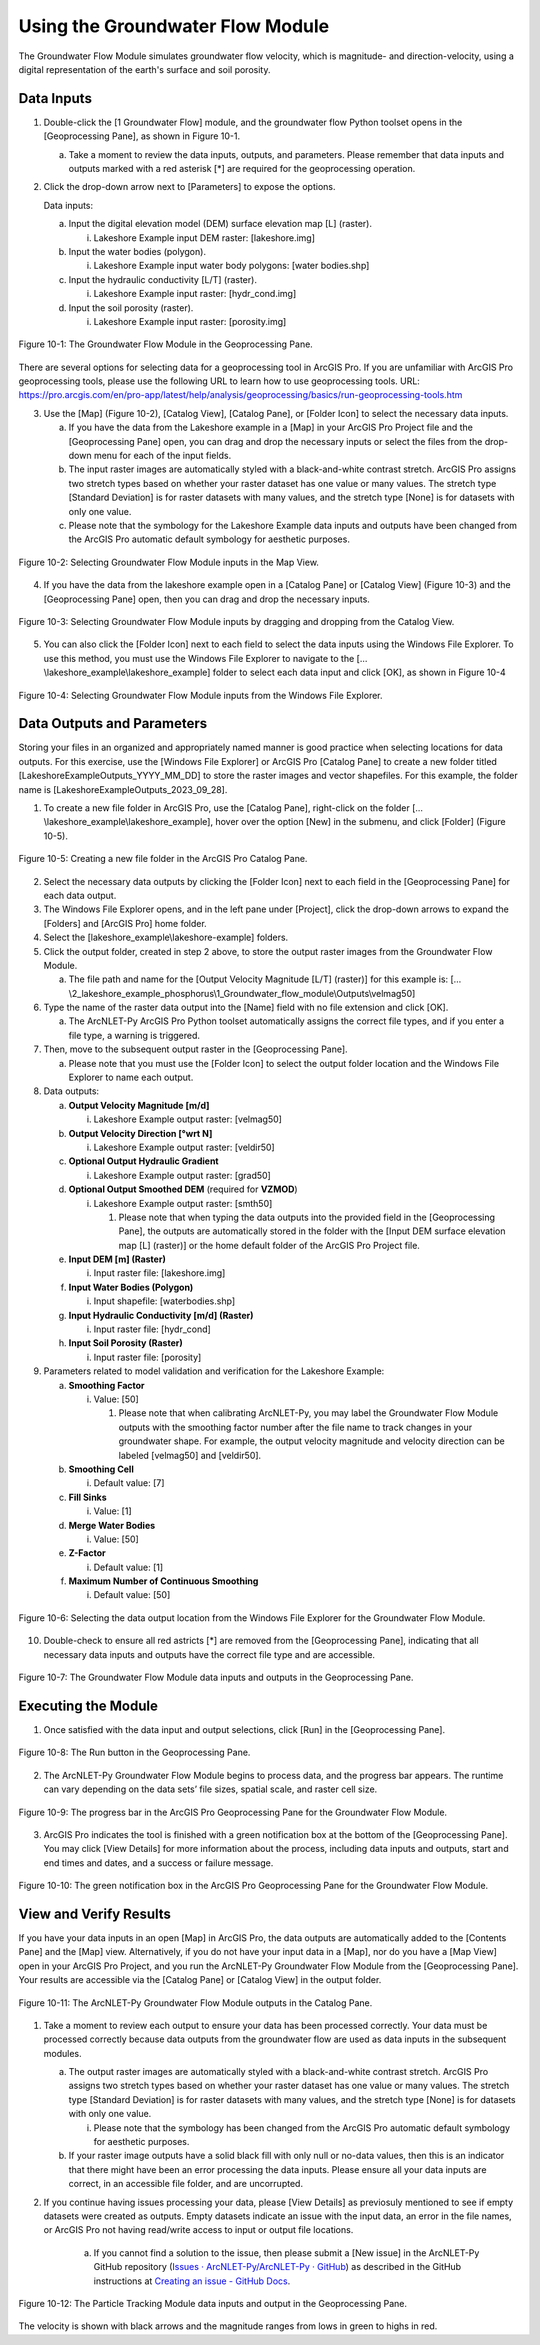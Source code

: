 .. _usinggroundwaterflow:
.. role:: raw-html(raw)
   :format: html

Using the Groundwater Flow Module
=================================

The Groundwater Flow Module simulates groundwater flow velocity, which
is magnitude- and direction-velocity, using a digital representation of
the earth's surface and soil porosity.

Data Inputs
-----------

1. Double-click the [1 Groundwater Flow] module, and the groundwater
   flow Python toolset opens in the [Geoprocessing Pane], as shown in
   Figure 10-1.

   a. Take a moment to review the data inputs, outputs, and parameters.
      Please remember that data inputs and outputs marked with a red
      asterisk [\*] are required for the geoprocessing operation.

2. Click the drop-down arrow next to [Parameters] to expose the options.

   Data inputs:

   a. Input the digital elevation model (DEM) surface elevation map [L] (raster).

      i. Lakeshore Example input DEM raster: [lakeshore.img]

   b. Input the water bodies (polygon).

      i. Lakeshore Example input water body polygons: [water bodies.shp]

   c. Input the hydraulic conductivity [L/T] (raster).

      i. Lakeshore Example input raster: [hydr_cond.img]

   d. Input the soil porosity (raster).

      i. Lakeshore Example input raster: [porosity.img]

.. figure:: ./media/usinggroundwaterflowMedia/media/image1.png
   :align: center
   :alt: A screenshot of a computer Description automatically generated

   Figure 10-1: The Groundwater Flow Module in the Geoprocessing Pane.

There are several options for selecting data for a geoprocessing tool in
ArcGIS Pro. If you are unfamiliar with ArcGIS Pro geoprocessing tools,
please use the following URL to learn how to use geoprocessing tools.
URL:
https://pro.arcgis.com/en/pro-app/latest/help/analysis/geoprocessing/basics/run-geoprocessing-tools.htm

3. Use the [Map] (Figure 10-2), [Catalog View], [Catalog Pane], or [Folder Icon] to select the necessary data inputs.

   a. If you have the data from the Lakeshore example in a [Map] in your
      ArcGIS Pro Project file and the [Geoprocessing Pane] open, you can drag
      and drop the necessary inputs or select the files from the drop-down
      menu for each of the input fields.

   b. The input raster images are automatically styled with a black-and-white
      contrast stretch. ArcGIS Pro assigns two stretch types based on whether
      your raster dataset has one value or many values. The stretch type
      [Standard Deviation] is for raster datasets with many values, and the
      stretch type [None] is for datasets with only one value.

   c. Please note that the symbology for the Lakeshore Example data inputs
      and outputs have been changed from the ArcGIS Pro automatic default
      symbology for aesthetic purposes.

.. figure:: ./media/usinggroundwaterflowMedia/media/image2.png
   :align: center
   :alt: A map of a city Description automatically generated with medium confidence

   Figure 10-2: Selecting Groundwater Flow Module inputs in the Map View.

4. If you have the data from the lakeshore example open in a [Catalog Pane] or [Catalog View] (Figure 10-3) and the [Geoprocessing Pane] open, then you can drag and drop the necessary inputs.

.. figure:: ./media/usinggroundwaterflowMedia/media/image3.png
   :align: center
   :alt: A screenshot of a computer Description automatically generated

   Figure 10-3: Selecting Groundwater Flow Module inputs by dragging and dropping from the Catalog View.

5. You can also click the [Folder Icon] next to each field to select the
   data inputs using the Windows File Explorer. To use this method, you
   must use the Windows File Explorer to navigate to the
   […\\lakeshore_example\\lakeshore_example] folder to select each data
   input and click [OK], as shown in Figure 10-4

.. figure:: ./media/usinggroundwaterflowMedia/media/image4.png
   :align: center
   :alt: A screenshot of a computer Description automatically generated

   Figure 10-4: Selecting Groundwater Flow Module inputs from the Windows File Explorer.

Data Outputs and Parameters
---------------------------

Storing your files in an organized and appropriately named manner is
good practice when selecting locations for data outputs. For this
exercise, use the [Windows File Explorer] or ArcGIS Pro [Catalog Pane]
to create a new folder titled [LakeshoreExampleOutputs_YYYY_MM_DD] to
store the raster images and vector shapefiles. For this example, the
folder name is [LakeshoreExampleOutputs_2023_09_28].

1. To create a new file folder in ArcGIS Pro, use the [Catalog Pane],
   right-click on the folder […\\lakeshore_example\\lakeshore_example],
   hover over the option [New] in the submenu, and click [Folder]
   (Figure 10-5).

.. figure:: ./media/usinggroundwaterflowMedia/media/image5.png
   :align: center
   :alt: A screenshot of a computer Description automatically generated

   Figure 10-5: Creating a new file folder in the ArcGIS Pro Catalog Pane.

2. Select the necessary data outputs by clicking the [Folder Icon] next
   to each field in the [Geoprocessing Pane] for each data output.

3. The Windows File Explorer opens, and in the left pane under
   [Project], click the drop-down arrows to expand the [Folders] and
   [ArcGIS Pro] home folder.

4. Select the [lakeshore_example\\lakeshore-example] folders.

5. Click the output folder, created in step 2 above, to store the output
   raster images from the Groundwater Flow Module.

   a. The file path and name for the [Output Velocity Magnitude [L/T] (raster)] for this example is: 
      […\\2_lakeshore_example_phosphorus\\1_Groundwater_flow_module\\Outputs\\velmag50]

6. Type the name of the raster data output into the [Name] field with no
   file extension and click [OK].

   a. The ArcNLET-Py ArcGIS Pro Python toolset automatically assigns the
      correct file types, and if you enter a file type, a warning is
      triggered.

7. Then, move to the subsequent output raster in the [Geoprocessing Pane].

   a. Please note that you must use the [Folder Icon] to select the
      output folder location and the Windows File Explorer to name each
      output.

8. Data outputs:

   a. **Output Velocity Magnitude [m/d]**

      i. Lakeshore Example output raster: [velmag50]

   b. **Output Velocity Direction [°wrt N]**

      i. Lakeshore Example output raster: [veldir50]

   c. **Optional Output Hydraulic Gradient**

      i. Lakeshore Example output raster: [grad50]

   d. **Optional Output Smoothed DEM** (required for **VZMOD**)

      i. Lakeshore Example output raster: [smth50]

         1. Please note that when typing the data outputs into the provided field in the [Geoprocessing Pane], the outputs are automatically stored in the folder with the [Input DEM surface elevation map [L] (raster)] or the home default folder of the ArcGIS Pro Project file.

   e. **Input DEM [m] (Raster)**

      i. Input raster file: [lakeshore.img]

   f. **Input Water Bodies (Polygon)**

      i. Input shapefile: [waterbodies.shp]

   g. **Input Hydraulic Conductivity [m/d] (Raster)**

      i. Input raster file: [hydr_cond]

   h. **Input Soil Porosity (Raster)**

      i. Input raster file: [porosity]

9. Parameters related to model validation and verification for the Lakeshore Example:

   a. **Smoothing Factor**

      i. Value: [50]

         1. Please note that when calibrating ArcNLET-Py, you may label the Groundwater Flow Module outputs with the smoothing factor number after the file name to track changes in your groundwater shape. For example, the output velocity magnitude and velocity direction can be labeled [velmag50] and [veldir50].

   b. **Smoothing Cell**

      i. Default value: [7]

   c. **Fill Sinks**

      i. Value: [1]

   d. **Merge Water Bodies**

      i. Value: [50]

   e. **Z-Factor**

      i. Default value: [1]

   f. **Maximum Number of Continuous Smoothing**

      i. Default value: [50]

.. figure:: ./media/usinggroundwaterflowMedia/media/image6.png
   :align: center
   :alt: A screenshot of a computer Description automatically generated

   Figure 10-6: Selecting the data output location from the Windows File Explorer for the Groundwater Flow Module.

10. Double-check to ensure all red astricts [\*] are removed from the
    [Geoprocessing Pane], indicating that all necessary data inputs and
    outputs have the correct file type and are accessible.

.. figure:: ./media/usinggroundwaterflowMedia/media/image7.png
   :align: center
   :alt: A screenshot of a computer Description automatically generated

   Figure 10-7: The Groundwater Flow Module data inputs and outputs in the Geoprocessing Pane.

Executing the Module
--------------------

1. Once satisfied with the data input and output selections, click [Run]
   in the [Geoprocessing Pane].

.. figure:: ./media/usinggroundwaterflowMedia/media/image8.png
   :align: center
   :alt: A screenshot of a computer Description automatically generated

   Figure 10-8: The Run button in the Geoprocessing Pane.

2. The ArcNLET-Py Groundwater Flow Module begins to process data, and
   the progress bar appears. The runtime can vary depending on the data
   sets’ file sizes, spatial scale, and raster cell size.

.. figure:: ./media/usinggroundwaterflowMedia/media/image9.png
   :align: center
   :alt: A screen shot of a computer Description automatically generated

   Figure 10-9: The progress bar in the ArcGIS Pro Geoprocessing Pane for the Groundwater Flow Module.

3. ArcGIS Pro indicates the tool is finished with a green notification
   box at the bottom of the [Geoprocessing Pane]. You may click [View
   Details] for more information about the process, including data
   inputs and outputs, start and end times and dates, and a success or
   failure message.

.. figure:: ./media/usinggroundwaterflowMedia/media/image10.png
   :align: center
   :alt: A screenshot of a computer Description automatically generated

   Figure 10-10: The green notification box in the ArcGIS Pro Geoprocessing Pane for the Groundwater Flow Module.

View and Verify Results
-----------------------

If you have your data inputs in an open [Map] in ArcGIS Pro, the data
outputs are automatically added to the [Contents Pane] and the [Map]
view. Alternatively, if you do not have your input data in a [Map], nor
do you have a [Map View] open in your ArcGIS Pro Project, and you run
the ArcNLET-Py Groundwater Flow Module from the [Geoprocessing Pane].
Your results are accessible via the [Catalog Pane] or [Catalog View] in
the output folder.

.. figure:: ./media/usinggroundwaterflowMedia/media/image11.png
   :align: center
   :alt: A screenshot of a computer program Description automatically generated

   Figure 10-11: The ArcNLET-Py Groundwater Flow Module outputs in the Catalog Pane.

1. Take a moment to review each output to ensure your data has been
   processed correctly. Your data must be processed correctly because
   data outputs from the groundwater flow are used as data inputs in the
   subsequent modules.

   a. The output raster images are automatically styled with a
      black-and-white contrast stretch. ArcGIS Pro assigns two stretch
      types based on whether your raster dataset has one value or many
      values. The stretch type [Standard Deviation] is for raster
      datasets with many values, and the stretch type [None] is for
      datasets with only one value.

      i. Please note that the symbology has been changed from the ArcGIS
         Pro automatic default symbology for aesthetic purposes.

   b. If your raster image outputs have a solid black fill with only
      null or no-data values, then this is an indicator that there might
      have been an error processing the data inputs. Please ensure all
      your data inputs are correct, in an accessible file folder, and
      are uncorrupted.

2. If you continue having issues processing your data, please [View
   Details] as previosuly mentioned to see if empty datasets were
   created as outputs. Empty datasets indicate an issue with the input
   data, an error in the file names, or ArcGIS Pro not having
   read/write access to input or output file locations.

    a. If you cannot find a solution to the issue, then please submit a [New
       issue] in the ArcNLET-Py GitHub repository (`Issues ·
       ArcNLET-Py/ArcNLET-Py ·
       GitHub <https://github.com/ArcNLET-Py/ArcNLET-Py/issues>`__) as
       described in the GitHub instructions at `Creating an issue - GitHub
       Docs <https://docs.github.com/en/issues/tracking-your-work-with-issues/creating-an-issue>`__.

.. figure:: ./media/usinggroundwaterflowMedia/media/image12.png
   :align: center
   :alt: A screenshot of a computer Description automatically generated

   Figure 10-12: The Particle Tracking Module data inputs and output in the Geoprocessing Pane.

The velocity is shown with black arrows and the magnitude ranges from lows in green to highs in red.